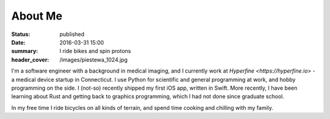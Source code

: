 About Me
########
:status: published
:date: 2016-03-31 15:00
:summary: I ride bikes and spin protons
:header_cover: /images/piestewa_1024.jpg

I'm a software engineer with a background in medical imaging, and I currently
work at `Hyperfine <https://hyperfine.io>` - a medical device startup in
Connecticut. I use Python for scientific and general programming at work, and
hobby programming on the side. I (not-so) recently shipped my first iOS app,
written in Swift. More recently, I have been learning about Rust and getting
back to graphics programming, which I had not done since graduate school.

In my free time I ride bicycles on all kinds of terrain, and spend time cooking
and chilling with my family.

